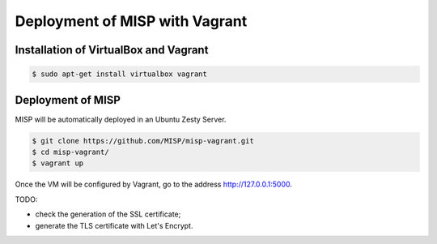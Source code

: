 Deployment of MISP with Vagrant
===============================


Installation of VirtualBox and Vagrant
--------------------------------------

.. code-block:: bash

    $ sudo apt-get install virtualbox vagrant


Deployment of MISP
------------------

MISP will be automatically deployed in an Ubuntu Zesty Server.

.. code-block:: bash

    $ git clone https://github.com/MISP/misp-vagrant.git
    $ cd misp-vagrant/
    $ vagrant up

Once the VM will be configured by Vagrant, go to the address
http://127.0.0.1:5000.


TODO:

* check the generation of the SSL certificate;
* generate the TLS certificate with Let's Encrypt.
